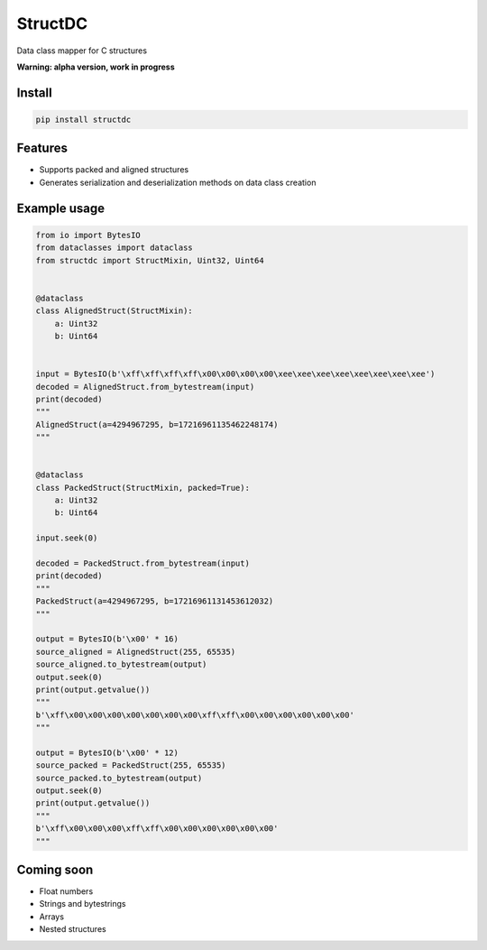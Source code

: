 StructDC
========
.. image:: https://img.shields.io/pypi/v/structdc.svg
    :target: https://pypi.org/project/structdc/
    :alt: PyPI


Data class mapper for C structures

**Warning: alpha version, work in progress**

Install
-------
.. code:: python

    pip install structdc

Features
--------
* Supports packed and aligned structures
* Generates serialization and deserialization methods on data class creation

Example usage
-------------
.. code:: python

    from io import BytesIO
    from dataclasses import dataclass
    from structdc import StructMixin, Uint32, Uint64


    @dataclass
    class AlignedStruct(StructMixin):
        a: Uint32
        b: Uint64


    input = BytesIO(b'\xff\xff\xff\xff\x00\x00\x00\x00\xee\xee\xee\xee\xee\xee\xee\xee')
    decoded = AlignedStruct.from_bytestream(input)
    print(decoded)
    """
    AlignedStruct(a=4294967295, b=17216961135462248174)
    """


    @dataclass
    class PackedStruct(StructMixin, packed=True):
        a: Uint32
        b: Uint64

    input.seek(0)

    decoded = PackedStruct.from_bytestream(input)
    print(decoded)
    """
    PackedStruct(a=4294967295, b=17216961131453612032)
    """

    output = BytesIO(b'\x00' * 16)
    source_aligned = AlignedStruct(255, 65535)
    source_aligned.to_bytestream(output)
    output.seek(0)
    print(output.getvalue())
    """
    b'\xff\x00\x00\x00\x00\x00\x00\x00\xff\xff\x00\x00\x00\x00\x00\x00'
    """

    output = BytesIO(b'\x00' * 12)
    source_packed = PackedStruct(255, 65535)
    source_packed.to_bytestream(output)
    output.seek(0)
    print(output.getvalue())
    """
    b'\xff\x00\x00\x00\xff\xff\x00\x00\x00\x00\x00\x00'
    """

Coming soon
-----------
* Float numbers
* Strings and bytestrings
* Arrays
* Nested structures
